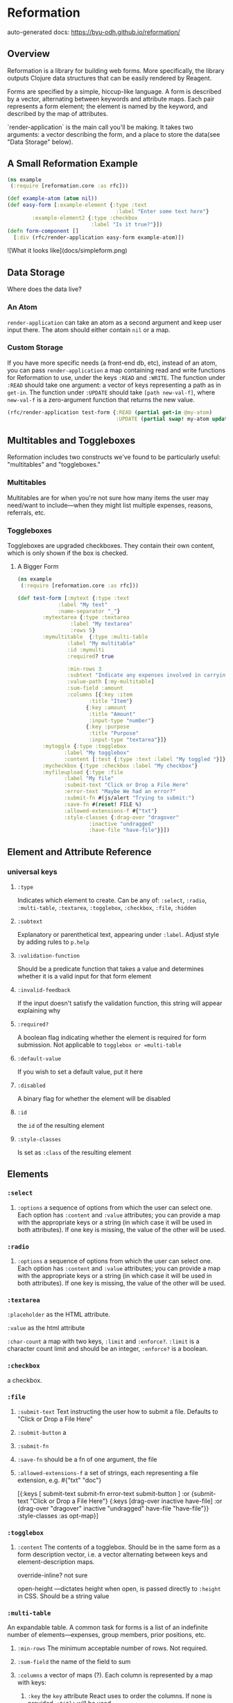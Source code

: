 * Reformation

auto-generated docs: https://byu-odh.github.io/reformation/

** Overview
Reformation is a library for building web forms.  More specifically, the library outputs Clojure data structures that can be easily rendered by Reagent.

Forms are specified by a simple, hiccup-like language.  A form is described by a vector, alternating between keywords and attribute maps.  Each pair represents a form element; the element is named by the keyword, and described by the map of attributes.

`render-application` is the main call you'll be making.  It takes two arguments: a vector describing the form, and a place to store the data(see "Data Storage" below).

** A Small Reformation Example
#+BEGIN_SRC clojure
(ns example
 (:require [reformation.core :as rfc]))

(def example-atom (atom nil))
(def easy-form [:example-element {:type :text
                                   :label "Enter some text here"}
		:example-element2 {:type :checkbox
 		                   :label "Is it true?"}])
(defn form-component []
  [:div (rfc/render-application easy-form example-atom)])
#+END_SRC

![What it looks like](docs/simpleform.png)


** Data Storage
Where does the data live?

*** An Atom
 =render-application= can take an atom as a second argument and keep user input there.  The atom should either contain =nil= or a map.

*** Custom Storage
 If you have more specific needs (a front-end db, etc), instead of an atom, you can pass =render-application= a map containing read and write functions for Reformation to use, under the keys =:READ= and =:WRITE=.  The function under =:READ= should take one argument: a vector of keys representing a path as in =get-in=.  The function under =:UPDATE= should take =[path new-val-f]=, where =new-val-f= is a zero-argument function that returns the new value.  

#+BEGIN_SRC clojure
(rfc/render-application test-form {:READ (partial get-in @my-atom)
                                   :UPDATE (partial swap! my-atom update-in)})
#+END_SRC

** Multitables and Toggleboxes
Reformation includes two constructs we've found to be particularly useful:  "multitables" and "toggleboxes."

*** Multitables
Multitables are for when you're not sure how many items the user may need/want to include---when they might list multiple expenses, reasons, referrals, etc.

*** Toggleboxes
Toggleboxes are upgraded checkboxes.  They contain their own content, which is only shown if the box is checked.


***** A Bigger Form
#+BEGIN_SRC clojure
  (ns example
   (:require [reformation.core :as rfc]))

  (def test-form [:mytext {:type :text
			   :label "My text"
			   :name-separator "_"}
		  :mytextarea {:type :textarea
			       :label "My textarea"
			       :rows 5}
		  :mymultitable  {:type :multi-table
				  :label "My multitable"
				  :id :mymulti
				  :required? true

				  :min-rows 3
				  :subtext "Indicate any expenses involved in carrying out your research, including a reason for each expense."
				  :value-path [:my-multitable]
				  :sum-field :amount
				  :columns [{:key :item
					     :title "Item"}
					    {:key :amount
					     :title "Amount"
					     :input-type "number"}
					    {:key :purpose
					     :title "Purpose"
					     :input-type "textarea"}]}
		  :mytoggle {:type :togglebox
			     :label "My togglebox"
			     :content [:test {:type :text :label "My toggled "}]}
		  :mycheckbox {:type :checkbox :label "My checkbox"}
		  :myfileupload {:type :file
				 :label "My file"
				 :submit-text "Click or Drop a File Here"
				 :error-text "Maybe We had an error?"
				 :submit-fn #(js/alert "Trying to submit:")
				 :save-fn #(reset! FILE %)                               
				 :allowed-extensions-f #{"txt"}
				 :style-classes {:drag-over "dragover"
						 :inactive "undragged"
						 :have-file "have-file"}}])
#+END_SRC






** Element and Attribute Reference

*** universal keys
**** =:type=
Indicates which element to create.  Can be any of: =:select=, =:radio=, =:multi-table=, =:textarea=, =:togglebox=, =:checkbox=, =:file=, =:hidden=

**** =:subtext=
Explanatory or parenthetical text, appearing under =:label=.  Adjust style by adding rules to =p.help= 

**** =:validation-function=
Should be a predicate function that takes a value and determines whether it is a valid input for that form element

**** =:invalid-feedback=
If the input doesn't satisfy the validation function, this string will appear explaining why

**** =:required?=
A boolean flag indicating whether the element is required for form submission.  Not applicable to  =togglebox or =multi-table=

**** =:default-value= 
If you wish to set a default value, put it here
     
**** =:disabled=
A binary flag for whether the element will be disabled

**** =:id= 
 the =id= of the resulting element
**** =:style-classes=
Is set as =:class= of the resulting element


** Elements

*** =:select=
**** =:options= a sequence of options from which the user can select one.  Each option has =:content= and =:value= attributes; you can provide a map with the appropriate keys or a string (in which case it will be used in both attributes).  If one key is missing, the value of the other will be used.
*** =:radio= 
**** =:options= a sequence of options from which the user can select one.  Each option has =:content= and =:value= attributes; you can provide a map with the appropriate keys or a string (in which case it will be used in both attributes).  If one key is missing, the value of the other will be used.
*** =:textarea=

 =:placeholder= as the HTML attribute.

=:value= as the html attribute

=:char-count= a map with two keys, =:limit= and =:enforce?=.  =:limit= is a character count limit and should be an integer, =:enforce?= is a boolean.


*** =:checkbox=
a checkbox.

*** =:file=
**** =:submit-text= Text instructing the user how to submit a file.  Defaults to  "Click or Drop a File Here"
**** =:submit-button= a 
**** =:submit-fn=
**** =:save-fn= should be a fn of one argument, the file
**** =:allowed-extensions-f= a set of strings, each representing a file extension, e.g. #{"txt" "doc"}


  [{:keys [ submit-text submit-fn error-text submit-button ]
    :or {submit-text "Click or Drop a File Here"}
    {:keys [drag-over inactive have-file]
     :or {drag-over "dragover"
          inactive "undragged"
          have-file "have-file"}} :style-classes
    :as opt-map}]



*** =:togglebox= 

**** =:content= The contents of a togglebox.  Should be in the same form as a form description vector, i.e. a vector alternating between keys and element-description maps.

  override-inline? not sure

  open-height ---dictates height when open, is passed directly to =:height= in CSS.  Should be a string value


*** =:multi-table=
An expandable table.  A common task for forms is a list of an indefinite number of elements---expenses, group members, prior positions, etc.  
**** =:min-rows= The minimum acceptable number of rows.  Not required.
**** =:sum-field= the name of the field to sum
**** =:columns= a vector of maps (?).  Each column is represented by a map with keys:
***** =:key= the =key= attribute React uses to order the columns.  If none is provided, =:title= will be used
***** =:title= Title of the column
***** =:input-type= The input element.  All elements used outside of multitable (except =:file=, =:togglebox=, and 
***** =:column-class= is added to the =:class= of the column
***** =:input-class= is added to the =:class= of the input elements
***** =:disabled= Set this to =true= to disable the column.  Defaults to =false=
***** =:placeholder= For text inputs, the =placeholder= attribute
***** =:default-value= For text inputs, the initial value
*** hidden

** Using a :DICTIONARY
Versions 15+ now allow inclusion of a =:DICTIONARY= to perform a replacement of matching namespaced (any namespace) keywords within any value position of your control map. This is designed to allow you include values in your map that will be provided by a function (for example an api call) while still allowing it to be raw data that can be included, for instance, in a database or a plain data output (the schema just has some keywords).

Example (which also demonstrates optional use of re-frame):
#+begin_src clojure
  (def DICTIONARY {:example/input-kw        {:type          :text
					     :label         "default kw-mapped text"
					     :default-value "something good"
					     :disabled      true
					     :style-classes "I-like-red"}
		   :example/default-scalar  "Just a value from a keyword"
		   :example/default-options ["option-1" "option-2" "option-3"]})
  
  (def test-form-with-map [:example_element2 {:type             :text
					      :invalid-feedback "Just type @..."
					      :label            "Enter the @ symbol"
					      :required         true
					      :id               "example2"}
			   :mydefault-text :example/input-kw
			   :myselect {:label   "A select"
				      :type    :select
				      :options :example/default-options}
			   :mytext {:type  :text
				    :label :example/default-scalar}])
  
  (def control-map {:DICTIONARY DICTIONARY
		    :READ
		    (fn [kv]
		      @(reframe/subscribe [:read-form-item kv]))
		    #_          (partial get-in @my-atom)
		    :UPDATE
		    (fn [kv update-function]
		      ;; dispatch-sync is required here, because the defer involved in plain reframe/dispatch causes the synthetic event to be released and the fn breaks. 
		      (reframe/dispatch-sync [:update-form kv update-function]))})				  
  
  (defn generate-form []
    (let [form-id "needs-validation"]
      [:div.submission-form 
       [:form.form-control {:id form-id}
	(into [:div.form-contents]
	      (reformation.core/render-application test-form-with-map control-map))]]))
			   
#+end_src

** TODO "required" on regular input
** TODO Format fn for date fields
** TODO Default values for select boxes
** Validation
#+BEGIN_SRC clojure
(rfc/check-form-validation)
#+END_SRC
A predicate function that will check the validity of every element in your form. Returns false if any do not pass the validation requirements.
Currently supports the use of one form per page. 


#+BEGIN_SRC clojure
(ns example
   (:require [reformation.core :as rfc]))

(def f1 #(if (> (count %) 5)
                 true
                 nil))

(def text-form [:example-element {:type :text
                                  	:validation-function f1
                                  	:invalid-feedback "Needs more than 5 characters..."
                                  	:label "Enter more than 5 characters"	
                                  	:id "example1"})

(defn save-button
  []
	[:a.button {:id "submit"
               :title "Submit form"
               :on-click #(if (rfc/check-form-validation)
                            (js/alert "Passed")
                            (js/alert "Failed"))            
               :href nil} "Submit"]])
#+END_SRC

** Prerequisites
   :PROPERTIES:
   :CUSTOM_ID: prerequisites
   :END:

None. Just use this library.

** License
   :PROPERTIES:
   :CUSTOM_ID: license
   :END:

Copyright © 2018 Tory S. Anderson
